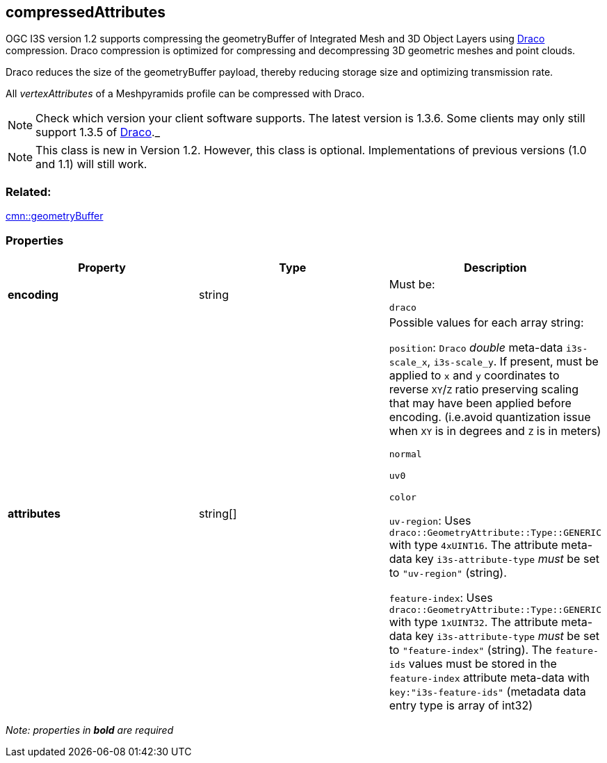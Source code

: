 == compressedAttributes

OGC I3S version 1.2 supports compressing the geometryBuffer of Integrated
Mesh and 3D Object Layers using https://github.com/google/draco[Draco]
compression. Draco compression is optimized for compressing and
decompressing 3D geometric meshes and point clouds.

Draco reduces the size of the geometryBuffer payload, thereby reducing
storage size and optimizing transmission rate.

All _vertexAttributes_ of a Meshpyramids profile can be compressed with
Draco.

NOTE: Check which version your client software supports. The latest version is 1.3.6. Some clients may only still support 1.3.5 of
https://github.com/google/draco/blob/master/README.md#version-135-release[Draco]._

NOTE: This class is new in Version 1.2. However, this class is optional. Implementations of previous versions (1.0 and 1.1) will still work.

=== Related:

link:geometryBuffer.cmn.adoc[cmn::geometryBuffer] 

=== Properties

[cols=",,",options="header",]
|===
|Property |Type |Description

| *encoding* | string |

Must be:

`draco`

| *attributes* | string[] |

Possible values for each array string:

`position`: `Draco` _double_ meta-data `i3s-scale_x`, `i3s-scale_y`. If
present, must be applied to `x` and `y` coordinates to reverse `XY`/`Z`
ratio preserving scaling that may have been applied before encoding.
(i.e.avoid quantization issue when `XY` is in degrees and `Z` is in
meters)

`normal`

`uv0`

`color`

`uv-region`: Uses `draco::GeometryAttribute::Type::GENERIC` with type
`4xUINT16`. The attribute meta-data key `i3s-attribute-type` _must_ be
set to `"uv-region"` (string).

`feature-index`: Uses `draco::GeometryAttribute::Type::GENERIC` with
type `1xUINT32`. The attribute meta-data key `i3s-attribute-type` _must_
be set to `"feature-index"` (string). The `feature-ids` values must be
stored in the `feature-index` attribute meta-data with
`key:"i3s-feature-ids"` (metadata data entry type is array of int32)

|===

_Note: properties in *bold* are required_

